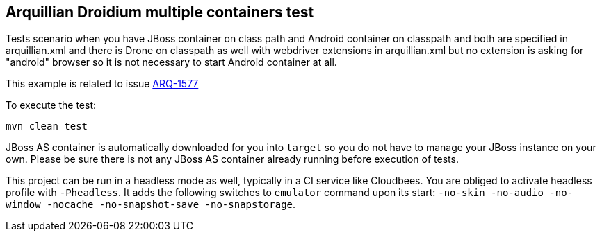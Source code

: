 == Arquillian Droidium multiple containers test

Tests scenario when you have JBoss container on class path and Android container on classpath 
and both are specified in arquillian.xml and there is Drone on classpath as well with 
webdriver extensions in arquillian.xml but no extension is asking for "android" browser 
so it is not necessary to start Android container at all.

This example is related to issue https://issues.jboss.org/browse/ARQ-1577[ARQ-1577]

To execute the test:

`mvn clean test`

JBoss AS container is automatically downloaded for you into `target` so you do not have to 
manage your JBoss instance on your own. Please be sure there is not any JBoss AS container already 
running before execution of tests.

This project can be run in a headless mode as well, typically in a CI service like Cloudbees.
You are obliged to activate headless profile with `-Pheadless`. It adds the following switches to `emulator` command 
upon its start: `-no-skin -no-audio -no-window -nocache -no-snapshot-save -no-snapstorage`.
